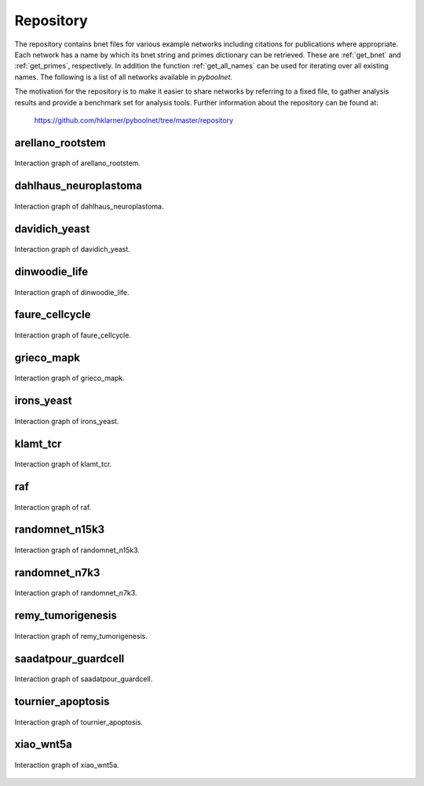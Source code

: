 .. _Repository:

Repository
==========
The repository contains bnet files for various example networks including citations for publications where appropriate.
Each network has a name by which its bnet string and primes dictionary can be retrieved.
These are :ref:`get_bnet` and :ref:`get_primes`, respectively.
In addition the function :ref:`get_all_names` can be used for iterating over all existing names.
The following is a list of all networks available in *pyboolnet*.

The motivation for the repository is to make it easier to share networks by referring to a fixed file, to gather analysis results and provide a benchmark set for analysis tools.
Further information about the repository can be found at:

   https://github.com/hklarner/pyboolnet/tree/master/repository

arellano_rootstem
-----------------
.. figure:: _static/arellano_rootstem_igraph.pdf
    :scale: 60%
    :align: center
   
    Interaction graph of arellano_rootstem.
   

dahlhaus_neuroplastoma
----------------------
.. figure:: _static/dahlhaus_neuroplastoma_igraph.pdf
   :scale: 60%
   :align: center
   
   Interaction graph of dahlhaus_neuroplastoma.
   

davidich_yeast
--------------
.. figure:: _static/davidich_yeast_igraph.pdf
   :scale: 60%
   :align: center
   
   Interaction graph of davidich_yeast.
   

dinwoodie_life
--------------
.. figure:: _static/dinwoodie_life_igraph.pdf
   :scale: 60%
   :align: center
   
   Interaction graph of dinwoodie_life.
   

faure_cellcycle
---------------
.. figure:: _static/faure_cellcycle_igraph.pdf
   :scale: 60%
   :align: center
   
   Interaction graph of faure_cellcycle.
   

grieco_mapk
-----------
.. figure:: _static/grieco_mapk_igraph.pdf
   :scale: 60%
   :align: center
   
   Interaction graph of grieco_mapk.
   

irons_yeast
-----------
.. figure:: _static/irons_yeast_igraph.pdf
   :scale: 60%
   :align: center
   
   Interaction graph of irons_yeast.
   

klamt_tcr
---------
.. figure:: _static/klamt_tcr_igraph.pdf
   :scale: 60%
   :align: center
   
   Interaction graph of klamt_tcr.
   

raf
---
.. figure:: _static/raf_igraph.pdf
   :scale: 60%
   :align: center
   
   Interaction graph of raf.
   

randomnet_n15k3
---------------
.. figure:: _static/randomnet_n15k3_igraph.pdf
   :scale: 60%
   :align: center
   
   Interaction graph of randomnet_n15k3.
   

randomnet_n7k3
--------------
.. figure:: _static/randomnet_n7k3_igraph.pdf
   :scale: 60%
   :align: center
   
   Interaction graph of randomnet_n7k3.
   

remy_tumorigenesis
------------------
.. figure:: _static/remy_tumorigenesis_igraph.pdf
   :scale: 60%
   :align: center
   
   Interaction graph of remy_tumorigenesis.
   

saadatpour_guardcell
--------------------
.. figure:: _static/saadatpour_guardcell_igraph.pdf
   :scale: 60%
   :align: center
   
   Interaction graph of saadatpour_guardcell.
   

tournier_apoptosis
------------------
.. figure:: _static/tournier_apoptosis_igraph.pdf
   :scale: 60%
   :align: center
   
   Interaction graph of tournier_apoptosis.
   
   
xiao_wnt5a
----------
.. figure:: _static/xiao_wnt5a_igraph.pdf
   :scale: 60%
   :align: center
   
   Interaction graph of xiao_wnt5a.   
   
   

